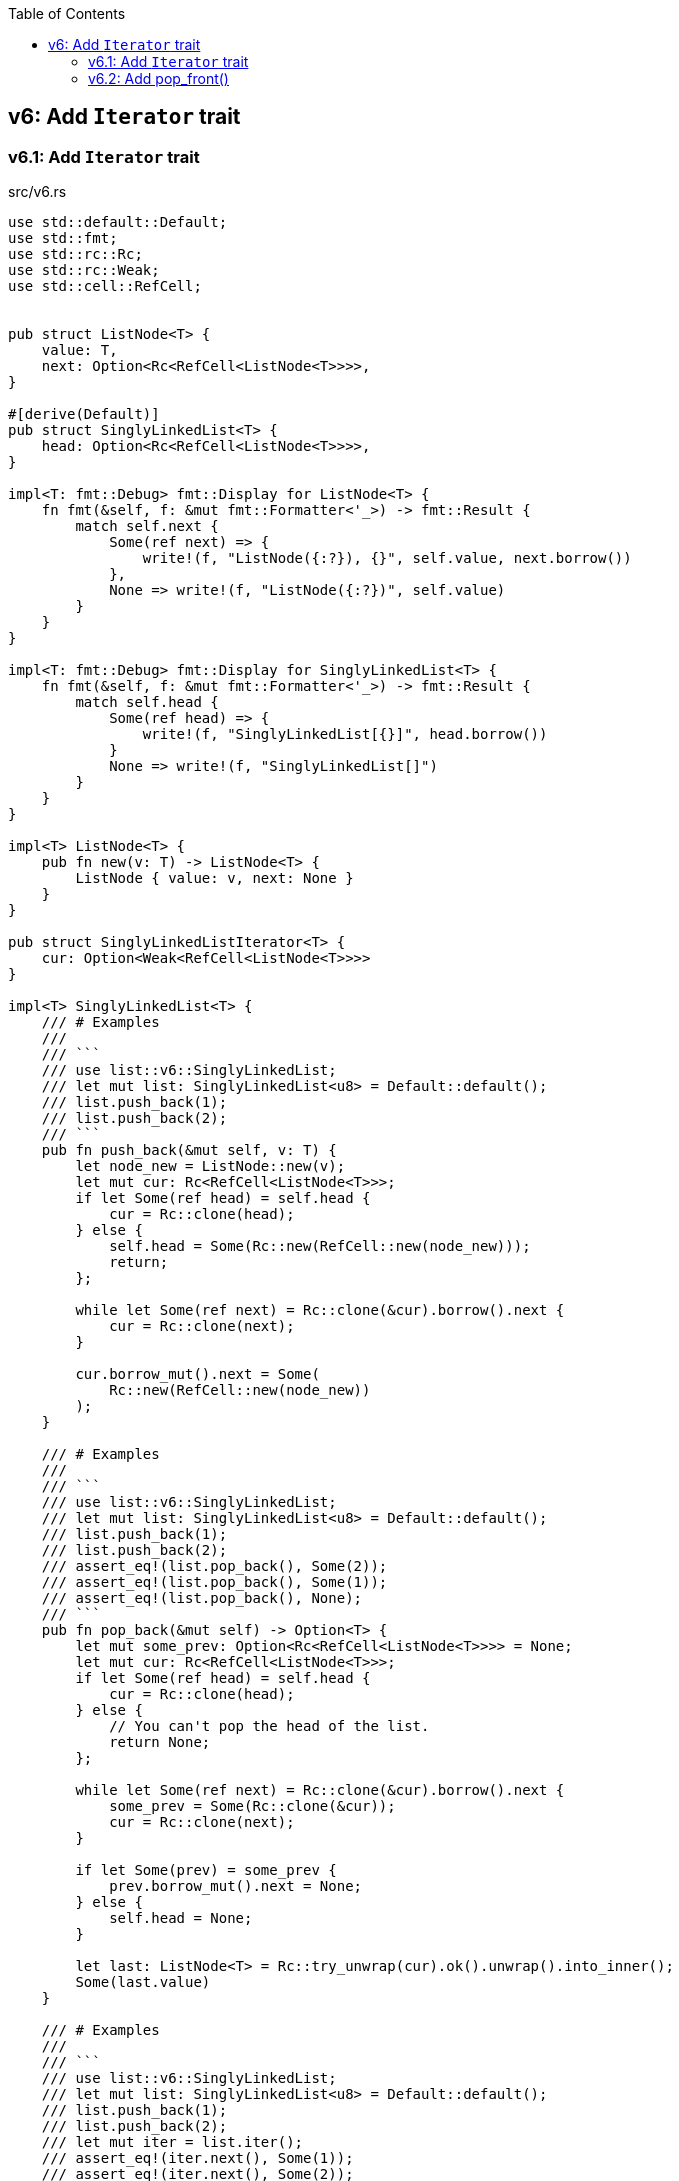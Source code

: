 ifndef::leveloffset[]
:toc: left
:toclevels: 3
endif::[]

== v6: Add `Iterator` trait

=== v6.1: Add `Iterator` trait

[source,rust]
.src/v6.rs
----
use std::default::Default;
use std::fmt;
use std::rc::Rc;
use std::rc::Weak;
use std::cell::RefCell;


pub struct ListNode<T> {
    value: T,
    next: Option<Rc<RefCell<ListNode<T>>>>,
}

#[derive(Default)]
pub struct SinglyLinkedList<T> {
    head: Option<Rc<RefCell<ListNode<T>>>>,
}

impl<T: fmt::Debug> fmt::Display for ListNode<T> {
    fn fmt(&self, f: &mut fmt::Formatter<'_>) -> fmt::Result {
        match self.next {
            Some(ref next) => {
                write!(f, "ListNode({:?}), {}", self.value, next.borrow())
            },
            None => write!(f, "ListNode({:?})", self.value)
        }
    }
}

impl<T: fmt::Debug> fmt::Display for SinglyLinkedList<T> {
    fn fmt(&self, f: &mut fmt::Formatter<'_>) -> fmt::Result {
        match self.head {
            Some(ref head) => {
                write!(f, "SinglyLinkedList[{}]", head.borrow())
            }
            None => write!(f, "SinglyLinkedList[]")
        }
    }
}

impl<T> ListNode<T> {
    pub fn new(v: T) -> ListNode<T> {
        ListNode { value: v, next: None }
    }
}

pub struct SinglyLinkedListIterator<T> {
    cur: Option<Weak<RefCell<ListNode<T>>>>
}

impl<T> SinglyLinkedList<T> {
    /// # Examples
    ///
    /// ```
    /// use list::v6::SinglyLinkedList;
    /// let mut list: SinglyLinkedList<u8> = Default::default();
    /// list.push_back(1);
    /// list.push_back(2);
    /// ```
    pub fn push_back(&mut self, v: T) {
        let node_new = ListNode::new(v);
        let mut cur: Rc<RefCell<ListNode<T>>>;
        if let Some(ref head) = self.head {
            cur = Rc::clone(head);
        } else {
            self.head = Some(Rc::new(RefCell::new(node_new)));
            return;
        };

        while let Some(ref next) = Rc::clone(&cur).borrow().next {
            cur = Rc::clone(next);
        }

        cur.borrow_mut().next = Some(
            Rc::new(RefCell::new(node_new))
        );
    }

    /// # Examples
    ///
    /// ```
    /// use list::v6::SinglyLinkedList;
    /// let mut list: SinglyLinkedList<u8> = Default::default();
    /// list.push_back(1);
    /// list.push_back(2);
    /// assert_eq!(list.pop_back(), Some(2));
    /// assert_eq!(list.pop_back(), Some(1));
    /// assert_eq!(list.pop_back(), None);
    /// ```
    pub fn pop_back(&mut self) -> Option<T> {
        let mut some_prev: Option<Rc<RefCell<ListNode<T>>>> = None;
        let mut cur: Rc<RefCell<ListNode<T>>>;
        if let Some(ref head) = self.head {
            cur = Rc::clone(head);
        } else {
            // You can't pop the head of the list.
            return None;
        };

        while let Some(ref next) = Rc::clone(&cur).borrow().next {
            some_prev = Some(Rc::clone(&cur));
            cur = Rc::clone(next);
        }

        if let Some(prev) = some_prev {
            prev.borrow_mut().next = None;
        } else {
            self.head = None;
        }

        let last: ListNode<T> = Rc::try_unwrap(cur).ok().unwrap().into_inner();
        Some(last.value)
    }

    /// # Examples
    ///
    /// ```
    /// use list::v6::SinglyLinkedList;
    /// let mut list: SinglyLinkedList<u8> = Default::default();
    /// list.push_back(1);
    /// list.push_back(2);
    /// let mut iter = list.iter();
    /// assert_eq!(iter.next(), Some(1));
    /// assert_eq!(iter.next(), Some(2));
    /// assert_eq!(iter.next(), None);
    /// ```
    pub fn iter(&self) -> SinglyLinkedListIterator<T> {
        if let Some(ref head) = self.head {
            SinglyLinkedListIterator {
                cur: Some(Rc::downgrade(&Rc::clone(head)))
            }    
        } else {
            SinglyLinkedListIterator { cur: None }
        }
    }
}

impl<T:Clone> Iterator for SinglyLinkedListIterator<T> {
    type Item = T;
    fn next(&mut self) -> Option<Self::Item> {
        let cur_weak = match self.cur {
            Some(ref cur_weak) => cur_weak,
            None => return None,
        };

        let cur_strong = match cur_weak.upgrade() {
            Some(cur_strong) => cur_strong,
            None => return None,
        };

        let cur_val = cur_strong.borrow().value.clone();
        if let Some(ref next) = cur_strong.borrow().next {
            self.cur = Some(Rc::downgrade(next))
        } else {
            self.cur = None;
        }
        Some(cur_val)
    }
}

#[cfg(test)]
mod tests {
    use super::SinglyLinkedList;

    #[test]
    fn test_push_pop_1() {
        let mut list: SinglyLinkedList<u8> = Default::default();
        list.push_back(1);
        assert_eq!(list.pop_back(), Some(1));
        assert_eq!(list.pop_back(), None);
        list.push_back(1);
        assert_eq!(list.pop_back(), Some(1));
        assert_eq!(list.pop_back(), None);
    }

    #[test]
    fn test_push_pop_2() {
        let mut list: SinglyLinkedList<&str> = Default::default();
        list.push_back("hello");
        list.push_back("world");
        assert_eq!(list.pop_back(), Some("world"));
        assert_eq!(list.pop_back(), Some("hello"));
        assert_eq!(list.pop_back(), None);
        list.push_back("hello");
        list.push_back("world");
        assert_eq!(list.pop_back(), Some("world"));
        assert_eq!(list.pop_back(), Some("hello"));
        assert_eq!(list.pop_back(), None);
    }

    #[test]
    fn test_iter_unwrap_failed() {
        let mut list: SinglyLinkedList<u8> = Default::default();
        list.push_back(1);
        list.push_back(2);
        let mut iter = list.iter();
        assert_eq!(iter.next(), Some(1));
        assert_eq!(list.pop_back(), Some(2));
        assert_eq!(iter.next(), None);

        list.push_back(2);
        let mut iter = list.iter();
        assert_eq!(iter.next(), Some(1));
        assert_eq!(list.pop_back(), Some(2));
        assert_eq!(iter.next(), None);
    }

    #[test]
    fn test_iter_last_add() {
        let mut list: SinglyLinkedList<u8> = Default::default();
        list.push_back(1);
        let mut iter = list.iter();
        assert_eq!(iter.next(), Some(1));
        list.push_back(2);
        assert_eq!(list.pop_back(), Some(2));
        assert_eq!(iter.next(), None);
    }
}
----

[source,rust]
.src/bin/sl_list_v6.rs
----
use list::v6::SinglyLinkedList;

fn main() {
    let mut list: SinglyLinkedList<u8> = Default::default();
    list.push_back(1);
    list.push_back(2);
    let mut iter = list.iter();
    assert_eq!(iter.next(), Some(1));
    assert_eq!(list.pop_back(), Some(2));
    assert_eq!(iter.next(), None);
    assert_eq!(list.iter().collect::<Vec<_>>(), vec![1]);

    list.push_back(2);
    list.push_back(3);
    println!("{}", list);
    assert_eq!(list.iter().collect::<Vec<_>>(), vec![1, 2, 3]);
    for v in list.iter() {
        println!("{:?}", v);
    }
    assert_eq!(list.pop_back(), Some(3));
    assert_eq!(list.pop_back(), Some(2));
    assert_eq!(list.pop_back(), Some(1));
    assert_eq!(list.pop_back(), None);
}
----

[source,console]
.Results
----
$ cargo run --bin sl_list_v6
   Compiling singly-linked-list v0.1.0 (.../singly-linked-list)
    Finished dev [unoptimized + debuginfo] target(s) in 1.68s
     Running `.../target/debug/sl_list_v6`
SinglyLinkedList[ListNode(1), ListNode(2), ListNode(3)]
1
2
3
----

=== v6.2: Add pop_front()

[source,diff]
.git diff src/v6.rs
----
@@ -111,6 +111,30 @@ impl<T> SinglyLinkedList<T> {
         Some(last.value)
     }

+    /// # Examples
+    ///
+    /// ```
+    /// use list::v6::SinglyLinkedList;
+    /// let mut list: SinglyLinkedList<u8> = Default::default();
+    /// list.push_back(1);
+    /// list.push_back(2);
+    /// assert_eq!(list.pop_front(), Some(1));
+    /// assert_eq!(list.pop_front(), Some(2));
+    /// assert_eq!(list.pop_front(), None);
+    /// ```
+    pub fn pop_front(&mut self) -> Option<T> {
+        let head = match self.head {
+            Some(ref head) => Rc::clone(head),
+            None => return None,
+        };
+        assert_eq!(Rc::strong_count(&head), 2);
+        self.head = None;
+        assert_eq!(Rc::strong_count(&head), 1);
+        let node: ListNode<T> = Rc::try_unwrap(head).ok().unwrap().into_inner();
+        self.head = node.next;
+        Some(node.value)
+    }
+
     /// # Examples
     ///
     /// ```
@@ -187,6 +211,30 @@ mod tests {
         assert_eq!(list.pop_back(), None);
     }

+    #[test]
+    fn test_pop_front_1() {
+        let mut list: SinglyLinkedList<u8> = Default::default();
+        assert_eq!(list.pop_front(), None);
+
+        list.push_back(1);
+        assert_eq!(list.pop_front(), Some(1));
+        assert_eq!(list.pop_front(), None);
+
+        list.push_back(1);
+        assert_eq!(list.pop_front(), Some(1));
+        assert_eq!(list.pop_front(), None);
+    }
+
+    #[test]
+    fn test_pop_front_2() {
+        let mut list: SinglyLinkedList<u8> = Default::default();
+        list.push_back(1);
+        list.push_back(2);
+        assert_eq!(list.pop_front(), Some(1));
+        assert_eq!(list.pop_front(), Some(2));
+        assert_eq!(list.pop_front(), None);
+    }
+
     #[test]
     fn test_iter_unwrap_failed() {
         let mut list: SinglyLinkedList<u8> = Default::default();
@@ -214,4 +262,26 @@ mod tests {
         assert_eq!(list.pop_back(), Some(2));
         assert_eq!(iter.next(), None);
     }
+
+    #[test]
+    fn test_iter_and_pop_front_1() {
+        let mut list: SinglyLinkedList<u8> = Default::default();
+        list.push_back(1);
+        list.push_back(2);
+        let mut iter = list.iter();             // The next pointer points to 1.
+        assert_eq!(list.pop_front(), Some(1));  // node 1 is dropped.
+        assert_eq!(iter.next(), None);          // The next pointer is None.
+    }
+
+    #[test]
+    fn test_iter_and_pop_front1() {
+        let mut list: SinglyLinkedList<u8> = Default::default();
+        list.push_back(1);
+        list.push_back(2);
+        let mut iter = list.iter();            // The next pointer points to 1.
+        assert_eq!(iter.next(), Some(1));      // The next pointer points to 2.
+        assert_eq!(list.pop_front(), Some(1)); // node 1 is dropped.
+        assert_eq!(iter.next(), Some(2));      // The next pointer points to None.
+        assert_eq!(iter.next(), None);
+    }
 }
----

[source,rust]
.src/v6.rs
----
use std::default::Default;
use std::fmt;
use std::rc::Rc;
use std::rc::Weak;
use std::cell::RefCell;


pub struct ListNode<T> {
    value: T,
    next: Option<Rc<RefCell<ListNode<T>>>>,
}

#[derive(Default)]
pub struct SinglyLinkedList<T> {
    head: Option<Rc<RefCell<ListNode<T>>>>,
}

impl<T: fmt::Debug> fmt::Display for ListNode<T> {
    fn fmt(&self, f: &mut fmt::Formatter<'_>) -> fmt::Result {
        match self.next {
            Some(ref next) => {
                write!(f, "ListNode({:?}), {}", self.value, next.borrow())
            },
            None => write!(f, "ListNode({:?})", self.value)
        }
    }
}

impl<T: fmt::Debug> fmt::Display for SinglyLinkedList<T> {
    fn fmt(&self, f: &mut fmt::Formatter<'_>) -> fmt::Result {
        match self.head {
            Some(ref head) => {
                write!(f, "SinglyLinkedList[{}]", head.borrow())
            }
            None => write!(f, "SinglyLinkedList[]")
        }
    }
}

impl<T> ListNode<T> {
    pub fn new(v: T) -> ListNode<T> {
        ListNode { value: v, next: None }
    }
}

pub struct SinglyLinkedListIterator<T> {
    cur: Option<Weak<RefCell<ListNode<T>>>>
}

impl<T> SinglyLinkedList<T> {
    /// # Examples
    ///
    /// ```
    /// use list::v6::SinglyLinkedList;
    /// let mut list: SinglyLinkedList<u8> = Default::default();
    /// list.push_back(1);
    /// list.push_back(2);
    /// ```
    pub fn push_back(&mut self, v: T) {
        let node_new = ListNode::new(v);
        let mut cur: Rc<RefCell<ListNode<T>>>;
        if let Some(ref head) = self.head {
            cur = Rc::clone(head);
        } else {
            self.head = Some(Rc::new(RefCell::new(node_new)));
            return;
        };

        while let Some(ref next) = Rc::clone(&cur).borrow().next {
            cur = Rc::clone(next);
        }

        cur.borrow_mut().next = Some(
            Rc::new(RefCell::new(node_new))
        );
    }

    /// # Examples
    ///
    /// ```
    /// use list::v6::SinglyLinkedList;
    /// let mut list: SinglyLinkedList<u8> = Default::default();
    /// list.push_back(1);
    /// list.push_back(2);
    /// assert_eq!(list.pop_back(), Some(2));
    /// assert_eq!(list.pop_back(), Some(1));
    /// assert_eq!(list.pop_back(), None);
    /// ```
    pub fn pop_back(&mut self) -> Option<T> {
        let mut some_prev: Option<Rc<RefCell<ListNode<T>>>> = None;
        let mut cur: Rc<RefCell<ListNode<T>>>;
        if let Some(ref head) = self.head {
            cur = Rc::clone(head);
        } else {
            // You can't pop the head of the list.
            return None;
        };

        while let Some(ref next) = Rc::clone(&cur).borrow().next {
            some_prev = Some(Rc::clone(&cur));
            cur = Rc::clone(next);
        }

        if let Some(prev) = some_prev {
            prev.borrow_mut().next = None;
        } else {
            self.head = None;
        }

        let last: ListNode<T> = Rc::try_unwrap(cur).ok().unwrap().into_inner();
        Some(last.value)
    }

    /// # Examples
    ///
    /// ```
    /// use list::v6::SinglyLinkedList;
    /// let mut list: SinglyLinkedList<u8> = Default::default();
    /// list.push_back(1);
    /// list.push_back(2);
    /// assert_eq!(list.pop_front(), Some(1));
    /// assert_eq!(list.pop_front(), Some(2));
    /// assert_eq!(list.pop_front(), None);
    /// ```
    pub fn pop_front(&mut self) -> Option<T> {
        let head = match self.head {
            Some(ref head) => Rc::clone(head),
            None => return None,
        };
        assert_eq!(Rc::strong_count(&head), 2);
        self.head = None;
        assert_eq!(Rc::strong_count(&head), 1);
        let node: ListNode<T> = Rc::try_unwrap(head).ok().unwrap().into_inner();
        self.head = node.next;
        Some(node.value)
    }

    /// # Examples
    ///
    /// ```
    /// use list::v6::SinglyLinkedList;
    /// let mut list: SinglyLinkedList<u8> = Default::default();
    /// list.push_back(1);
    /// list.push_back(2);
    /// let mut iter = list.iter();
    /// assert_eq!(iter.next(), Some(1));
    /// assert_eq!(iter.next(), Some(2));
    /// assert_eq!(iter.next(), None);
    /// ```
    pub fn iter(&self) -> SinglyLinkedListIterator<T> {
        if let Some(ref head) = self.head {
            SinglyLinkedListIterator {
                cur: Some(Rc::downgrade(&Rc::clone(head)))
            }    
        } else {
            SinglyLinkedListIterator { cur: None }
        }
    }
}

impl<T:Clone> Iterator for SinglyLinkedListIterator<T> {
    type Item = T;
    fn next(&mut self) -> Option<Self::Item> {
        let cur_weak = match self.cur {
            Some(ref cur_weak) => cur_weak,
            None => return None,
        };

        let cur_strong = match cur_weak.upgrade() {
            Some(cur_strong) => cur_strong,
            None => return None,
        };

        let cur_val = cur_strong.borrow().value.clone();
        if let Some(ref next) = cur_strong.borrow().next {
            self.cur = Some(Rc::downgrade(next))
        } else {
            self.cur = None;
        }
        Some(cur_val)
    }
}

#[cfg(test)]
mod tests {
    use super::SinglyLinkedList;

    #[test]
    fn test_push_pop_1() {
        let mut list: SinglyLinkedList<u8> = Default::default();
        list.push_back(1);
        assert_eq!(list.pop_back(), Some(1));
        assert_eq!(list.pop_back(), None);
        list.push_back(1);
        assert_eq!(list.pop_back(), Some(1));
        assert_eq!(list.pop_back(), None);
    }

    #[test]
    fn test_push_pop_2() {
        let mut list: SinglyLinkedList<&str> = Default::default();
        list.push_back("hello");
        list.push_back("world");
        assert_eq!(list.pop_back(), Some("world"));
        assert_eq!(list.pop_back(), Some("hello"));
        assert_eq!(list.pop_back(), None);
        list.push_back("hello");
        list.push_back("world");
        assert_eq!(list.pop_back(), Some("world"));
        assert_eq!(list.pop_back(), Some("hello"));
        assert_eq!(list.pop_back(), None);
    }

    #[test]
    fn test_pop_front_1() {
        let mut list: SinglyLinkedList<u8> = Default::default();
        assert_eq!(list.pop_front(), None);

        list.push_back(1);
        assert_eq!(list.pop_front(), Some(1));
        assert_eq!(list.pop_front(), None);

        list.push_back(1);
        assert_eq!(list.pop_front(), Some(1));
        assert_eq!(list.pop_front(), None);
    }

    #[test]
    fn test_pop_front_2() {
        let mut list: SinglyLinkedList<u8> = Default::default();
        list.push_back(1);
        list.push_back(2);
        assert_eq!(list.pop_front(), Some(1));
        assert_eq!(list.pop_front(), Some(2));
        assert_eq!(list.pop_front(), None);
    }

    #[test]
    fn test_iter_unwrap_failed() {
        let mut list: SinglyLinkedList<u8> = Default::default();
        list.push_back(1);
        list.push_back(2);
        let mut iter = list.iter();
        assert_eq!(iter.next(), Some(1));
        assert_eq!(list.pop_back(), Some(2));
        assert_eq!(iter.next(), None);

        list.push_back(2);
        let mut iter = list.iter();
        assert_eq!(iter.next(), Some(1));
        assert_eq!(list.pop_back(), Some(2));
        assert_eq!(iter.next(), None);
    }

    #[test]
    fn test_iter_last_add() {
        let mut list: SinglyLinkedList<u8> = Default::default();
        list.push_back(1);
        let mut iter = list.iter();
        assert_eq!(iter.next(), Some(1));
        list.push_back(2);
        assert_eq!(list.pop_back(), Some(2));
        assert_eq!(iter.next(), None);
    }

    #[test]
    fn test_iter_and_pop_front_1() {
        let mut list: SinglyLinkedList<u8> = Default::default();
        list.push_back(1);
        list.push_back(2);
        let mut iter = list.iter();             // The next pointer points to 1.
        assert_eq!(list.pop_front(), Some(1));  // node 1 is dropped.
        assert_eq!(iter.next(), None);          // The next pointer is None.
    }

    #[test]
    fn test_iter_and_pop_front1() {
        let mut list: SinglyLinkedList<u8> = Default::default();
        list.push_back(1);
        list.push_back(2);
        let mut iter = list.iter();            // The next pointer points to 1.
        assert_eq!(iter.next(), Some(1));      // The next pointer points to 2.
        assert_eq!(list.pop_front(), Some(1)); // node 1 is dropped.
        assert_eq!(iter.next(), Some(2));      // The next pointer points to None.
        assert_eq!(iter.next(), None);
    }
}
----

[source,diff]
.src/bin/sl_list_v6.rs
----
@@ -21,4 +21,9 @@ fn main() {
     assert_eq!(list.pop_back(), Some(2));
     assert_eq!(list.pop_back(), Some(1));
     assert_eq!(list.pop_back(), None);
+
+    list.push_back(1);
+    list.push_back(2);
+    assert_eq!(list.pop_front(), Some(1));
+    assert_eq!(list.iter().collect::<Vec<_>>(), vec![2]);
 }
----
